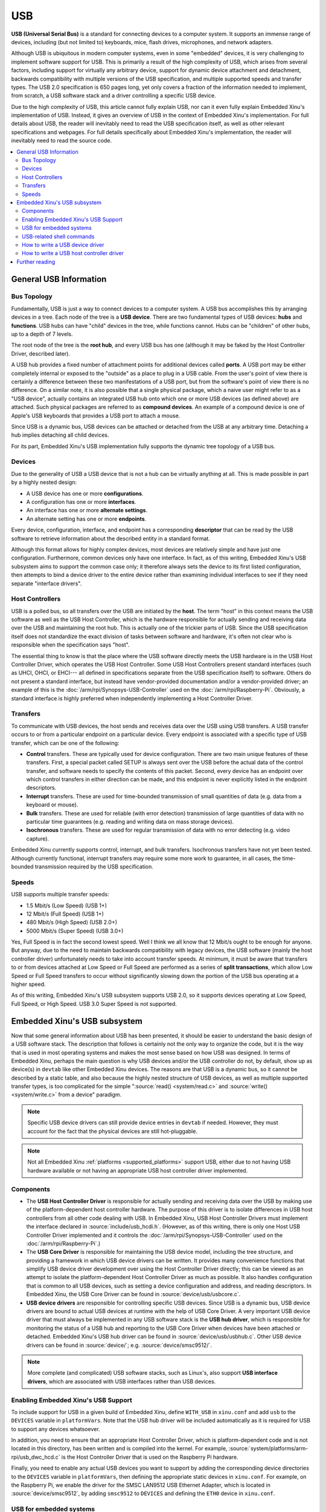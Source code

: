 USB
===

**USB (Universal Serial Bus)** is a standard for connecting devices to a
computer system. It supports an immense range of devices, including (but
not limited to) keyboards, mice, flash drives, microphones, and network
adapters.

Although USB is ubiquitous in modern computer systems, even in some
"embedded" devices, it is very challenging to implement software support
for USB. This is primarily a result of the high complexity of USB, which
arises from several factors, including support for virtually any
arbitrary device, support for dynamic device attachment and detachment,
backwards compatibility with multiple versions of the USB specification,
and multiple supported speeds and transfer types. The USB 2.0
specification is 650 pages long, yet only covers a fraction of the
information needed to implement, from scratch, a USB software stack and
a driver controlling a specific USB device.

Due to the high complexity of USB, this article cannot fully explain
USB, nor can it even fully explain Embedded Xinu's implementation of
USB. Instead, it gives an overview of USB in the context of Embedded
Xinu's implementation. For full details about USB, the reader will
inevitably need to read the USB specification itself, as well as other
relevant specifications and webpages. For full details specifically
about Embedded Xinu's implementation, the reader will inevitably need to
read the source code.

.. contents::
   :local:

General USB Information
-----------------------

Bus Topology
~~~~~~~~~~~~

Fundamentally, USB is just a way to connect devices to a computer
system. A USB bus accomplishes this by arranging devices in a tree. Each
node of the tree is a **USB device**. There are two fundamental types of
USB devices: **hubs** and **functions**. USB hubs can have "child"
devices in the tree, while functions cannot. Hubs can be "children" of
other hubs, up to a depth of 7 levels.

The root node of the tree is the **root hub**, and every USB bus has one
(although it may be faked by the Host Controller Driver, described
later).

A USB hub provides a fixed number of attachment points for additional
devices called **ports**. A USB port may be either completely internal
or exposed to the "outside" as a place to plug in a USB cable. From the
user's point of view there is certainly a difference between these two
manifestations of a USB port, but from the software's point of view
there is no difference. On a similar note, it is also possible that a
single physical package, which a naive user might refer to as a "USB
device", actually contains an integrated USB hub onto which one or more
USB devices (as defined above) are attached. Such physical packages are
referred to as **compound devices**. An example of a compound device is
one of Apple's USB keyboards that provides a USB port to attach a mouse.

Since USB is a dynamic bus, USB devices can be attached or detached from
the USB at any arbitrary time. Detaching a hub implies detaching all
child devices.

For its part, Embedded Xinu's USB implementation fully supports the
dynamic tree topology of a USB bus.

Devices
~~~~~~~

Due to the generality of USB a USB device that is not a hub can be
virtually anything at all. This is made possible in part by a highly
nested design:

-  A USB device has one or more **configurations**.
-  A configuration has one or more **interfaces**.
-  An interface has one or more **alternate settings**.
-  An alternate setting has one or more **endpoints**.

Every device, configuration, interface, and endpoint has a corresponding
**descriptor** that can be read by the USB software to retrieve
information about the described entity in a standard format.

Although this format allows for highly complex devices, most devices are
relatively simple and have just one configuration. Furthermore, common
devices only have one interface. In fact, as of this writing, Embedded
Xinu's USB subsystem aims to support the common case only; it therefore
always sets the device to its first listed configuration, then attempts
to bind a device driver to the entire device rather than examining
individual interfaces to see if they need separate "interface drivers".

Host Controllers
~~~~~~~~~~~~~~~~

USB is a polled bus, so all transfers over the USB are initiated by the
**host**. The term "host" in this context means the USB software as well
as the USB Host Controller, which is the hardware responsible for
actually sending and receiving data over the USB and maintaining the
root hub. This is actually one of the trickier parts of USB. Since the
USB specification itself does not standardize the exact division of
tasks between software and hardware, it's often not clear who is
responsible when the specification says "host".

The essential thing to know is that the place where the USB software
directly meets the USB hardware is in the USB Host Controller Driver,
which operates the USB Host Controller. Some USB Host Controllers
present standard interfaces (such as UHCI, OHCI, or EHCI--- all
defined in specifications separate from the USB specification itself)
to software. Others do not present a standard interface, but instead
have vendor-provided documentation and/or a vendor-provided driver; an
example of this is the :doc:`/arm/rpi/Synopsys-USB-Controller` used on
the :doc:`/arm/rpi/Raspberry-Pi`.  Obviously, a standard interface is
highly preferred when independently implementing a Host Controller
Driver.

Transfers
~~~~~~~~~

To communicate with USB devices, the host sends and receives data over
the USB using USB transfers. A USB transfer occurs to or from a
particular endpoint on a particular device. Every endpoint is associated
with a specific type of USB transfer, which can be one of the following:

-  **Control** transfers. These are typically used for device
   configuration. There are two main unique features of these transfers.
   First, a special packet called SETUP is always sent over the USB
   before the actual data of the control transfer, and software needs to
   specify the contents of this packet. Second, every device has an
   endpoint over which control transfers in either direction can be
   made, and this endpoint is never explicitly listed in the endpoint
   descriptors.
-  **Interrupt** transfers. These are used for time-bounded transmission
   of small quantities of data (e.g. data from a keyboard or mouse).
-  **Bulk** transfers. These are used for reliable (with error
   detection) transmission of large quantities of data with no
   particular time guarantees (e.g. reading and writing data on mass
   storage devices).
-  **Isochronous** transfers. These are used for regular transmission of
   data with no error detecting (e.g. video capture).

Embedded Xinu currently supports control, interrupt, and bulk transfers.
Isochronous transfers have not yet been tested. Although currently
functional, interrupt transfers may require some more work to guarantee,
in all cases, the time-bounded transmission required by the USB
specification.

Speeds
~~~~~~

USB supports multiple transfer speeds:

-  1.5 Mbit/s (Low Speed) (USB 1+)
-  12 Mbit/s (Full Speed) (USB 1+)
-  480 Mbit/s (High Speed) (USB 2.0+)
-  5000 Mbit/s (Super Speed) (USB 3.0+)

Yes, Full Speed is in fact the second lowest speed. Well I think we all
know that 12 Mbit/s ought to be enough for anyone. But anyway, due to
the need to maintain backwards compatibility with legacy devices, the
USB software (mainly the host controller driver) unfortunately needs to
take into account transfer speeds. At minimum, it must be aware that
transfers to or from devices attached at Low Speed or Full Speed are
performed as a series of **split transactions**, which allow Low Speed
or Full Speed transfers to occur without significantly slowing down the
portion of the USB bus operating at a higher speed.

As of this writing, Embedded Xinu's USB subsystem supports USB 2.0, so
it supports devices operating at Low Speed, Full Speed, or High Speed.
USB 3.0 Super Speed is not supported.

.. _usb_subsystem:

Embedded Xinu's USB subsystem
-----------------------------

Now that some general information about USB has been presented, it
should be easier to understand the basic design of a USB software
stack.  The description that follows is certainly not the only way to
organize the code, but it is the way that is used in most operating
systems and makes the most sense based on how USB was designed. In
terms of Embedded Xinu, perhaps the main question is why USB devices
and/or the USB controller do not, by default, show up as device(s) in
``devtab`` like other Embedded Xinu devices. The reasons are that USB is
a dynamic bus, so it cannot be described by a static table, and also
because the highly nested structure of USB devices, as well as
multiple supported transfer types, is too complicated for the simple
":source:`read() <system/read.c>` and :source:`write()
<system/write.c>` from a device" paradigm.

.. note::
    Specific USB device drivers can still provide device entries in
    ``devtab`` if needed.  However, they must account for the fact
    that the physical devices are still hot-pluggable.

.. note::

    Not all Embedded Xinu :ref:`platforms <supported_platforms>`
    support USB, either due to not having USB hardware available or
    not having an appropriate USB host controller driver implemented.

.. _usb_components:

Components
~~~~~~~~~~

-  The **USB Host Controller Driver** is responsible for actually
   sending and receiving data over the USB by making use of the
   platform-dependent host controller hardware. The purpose of this
   driver is to isolate differences in USB host controllers from all
   other code dealing with USB.  In Embedded Xinu, USB Host Controller
   Drivers must implement the interface declared in
   :source:`include/usb_hcdi.h`.  (However, as of this writing, there
   is only one Host USB Controller Driver implemented and it controls
   the :doc:`/arm/rpi/Synopsys-USB-Controller` used on the
   :doc:`/arm/rpi/Raspberry-Pi`.)
-  The **USB Core Driver** is responsible for maintaining the USB device
   model, including the tree structure, and providing a framework in
   which USB device drivers can be written. It provides many convenience
   functions that simplify USB device driver development over using the
   Host Controller Driver directly; this can be viewed as an attempt to
   isolate the platform-dependent Host Controller Driver as much as
   possible. It also handles configuration that is common to all USB
   devices, such as setting a device configuration and address, and
   reading descriptors. In Embedded Xinu, the USB Core Driver can be
   found in :source:`device/usb/usbcore.c`.
-  **USB device drivers** are responsible for controlling specific USB
   devices. Since USB is a dynamic bus, USB device drivers are bound to
   actual USB devices at runtime with the help of USB Core Driver. A
   very important USB device driver that must always be implemented in
   any USB software stack is the **USB hub driver**, which is
   responsible for monitoring the status of a USB hub and reporting to
   the USB Core Driver when devices have been attached or detached.
   Embedded Xinu's USB hub driver can be found in
   :source:`device/usb/usbhub.c`. Other USB device
   drivers can be found in :source:`device/`; e.g.
   :source:`device/smsc9512/`.

.. note:: More complete (and complicated) USB software stacks, such as
          Linux's, also support **USB interface drivers**, which are associated
          with USB interfaces rather than USB devices.

Enabling Embedded Xinu's USB Support
~~~~~~~~~~~~~~~~~~~~~~~~~~~~~~~~~~~~

To include support for USB in a given build of Embedded Xinu, define
``WITH_USB`` in ``xinu.conf`` and add ``usb`` to the ``DEVICES``
variable in ``platformVars``.  Note that the USB hub driver will be
included automatically as it is required for USB to support any
devices whatsoever.

In addition, you need to ensure that an appropriate Host Controller
Driver, which is platform-dependent code and is not located in this
directory, has been written and is compiled into the kernel.  For
example, :source:`system/platforms/arm-rpi/usb_dwc_hcd.c` is the Host
Controller Driver that is used on the Raspberry Pi hardware.

Finally, you need to enable any actual USB devices you want to support
by adding the corresponding device directories to the ``DEVICES``
variable in ``platformVars``, then defining the appropriate static
devices in ``xinu.conf``.  For example, on the Raspberry Pi, we enable
the driver for the SMSC LAN9512 USB Ethernet Adapter, which is located
in :source:`device/smsc9512`, by adding ``smsc9512`` to ``DEVICES``
and defining the ``ETH0`` device in ``xinu.conf``.

USB for embedded systems
~~~~~~~~~~~~~~~~~~~~~~~~

For fully embedded systems where debugging facilities are not
critical, unnecessary human-friendly functionality can be omitted from
the USB core.  See :source:`device/usb/usbdebug.c` for more details.

USB-related shell commands
~~~~~~~~~~~~~~~~~~~~~~~~~~

The **usbinfo** :doc:`shell command <Shell>` prints out information
about devices attached to the USB.  See :source:`shell/xsh_usbinfo.c`
for more details, or run ``usbinfo --help``.

.. _how_to_write_usb_device_driver:

How to write a USB device driver
~~~~~~~~~~~~~~~~~~~~~~~~~~~~~~~~

You first of all must acquire any available documentation for the USB
device.  Note that many devices do not have their own documentation
because they conform to one of the USB *class specifications*; in such
cases the documentation is the class specification, even though these
are typically fairly long and complicated.

For nonstandard devices with no documentation available, you will have
to use whatever means are available to you for understanding the
device protocol, such as source code for other operating systems.  As
a last resort, the software interface to a USB device can be
reverse-engineered by snooping on USB traffic generated by binary
drivers.

Either way, to write the driver you will need to understand the format
and meaning of messages sent to and from the device, and which USB
endpoints and transfer types they are associated with.

Examples:

- USB Human Interface Devices such as mice are required to have an IN
  interrupt endpoint which is used to report input data such as mouse
  coordinates, and certain metadata can be queried from the default
  control endpoint.
- USB networking devices, such as the :doc:`/arm/rpi/SMSC-LAN9512`,
  provide a bulk IN endpoint for receiving networking packets and a
  bulk OUT endpoint for sending network packets.

On to the code itself:  In Embedded Xinu, USB device drivers are
implemented using the API provided by the USB Core Driver, which is
declared in :source:`usb_core_driver.h`.  This API allows drivers to
register themselves, bind themselves to USB devices that are detected
by the core, and communicate with USB devices.  It is documented
fairly extensively in the source; also see :source:`device/smsc9512/`
for an example of a USB device driver.

Note that Xinu's static device model is incompatible with USB's
dynamic device model, which is something that needs to be worked
around by the USB device drivers.  For example, the driver might
refuse to bind itself to more than a fixed number of USB devices, and
it might block or return failure if code tries to open the static
device before it has actually been bound to an actual USB device.

How to write a USB host controller driver
~~~~~~~~~~~~~~~~~~~~~~~~~~~~~~~~~~~~~~~~~

In Embedded Xinu, the USB Host Controller Driver is responsible for
actually interacting with the hardware (the USB Host Controller) to
send and receive data over the USB.  Unfortunately, USB Host
Controllers are not standardized by the USB specification itself,
which is why this abstraction layer is needed.  USB Host Controllers
include those compliant with the UHCI, OHCI, or EHCI specifications,
as well as nonstandard ones such as the
:doc:`/arm/rpi/Synopsys-USB-Controller` used on the
:doc:`/arm/rpi/Raspberry-Pi`.

The very first step is to determine whether Xinu already supports the USB Host
Controller for the hardware under consideration.  If so, you can use that code,
but some changes may be needed (e.g. the location of memory-mapped registers).
Otherwise, read on....

The USB Host Controller Driver must implement the interface declared in
:source:`include/usb_hcdi.h`.

You first must acquire any documentation (if it exists) for the Host
Controller.  You also need to read relevant parts of the USB 2.0
Specification, mainly those that describe control, interrupt, and bulk
transfers.  Most of the 650 pages you do **not** need to read.

Next, in ``hcd_start()``, you must write any code that is needed to prepare the
Host Controller to be ready to use.

The next and essentially final step is to implement
``hcd_submit_xfer_request()``, which is very difficult.  You should initially
focus on faking requests that are sent to the root hub.  These will include
various control transfers to and from the root hub's default endpoint as well
as an interrupt transfer from the root hub's status change endpoint.  Some
root hub requests can be handled entirely in software; others will need to
communicate with the Host Controller.  Next, you must support control
transfers to and from actual USB devices on the bus.  Finally, you must
support interrupt and bulk transfers.  These must be asynchronous and
interrupt-driven.  Note that the hub driver uses interrupt transfers in order
to detect port status changes; thus, it will be impossible to enumerate the
entire USB until interrupt transfers have been implemented.

You can use the ``usb_debug()`` and ``usb_dev_debug()`` macros to
print debugging messages.  Enable them by changing the logging
priorities in :source:`include/usb_util.h`.

Further reading
---------------

- `USB 2.0 Specification <http://www.usb.org/developers/docs/>`__
- `USB 3.1 Specification <http://www.usb.org/developers/docs/>`__
- Embedded Xinu USB 2.0 subsystem. (:source:`device/usb`)
- Embedded Xinu USB device drivers. (Example: :source:`device/smsc9512/`)
- Embedded Xinu USB host controller drivers. (Example: :source:`system/platforms/arm-rpi/usb_dwc_hcd.c`)

